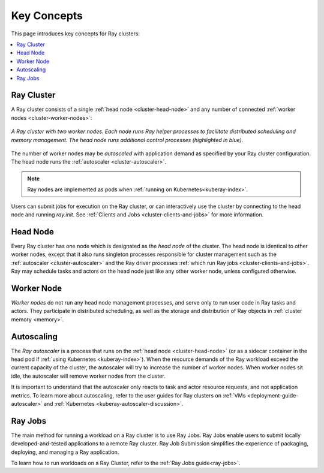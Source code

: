 Key Concepts
============

.. _cluster-key-concepts:

This page introduces key concepts for Ray clusters:

.. contents::
    :local:

Ray Cluster
-----------
A Ray cluster consists of a single :ref:`head node <cluster-head-node>`
and any number of connected :ref:`worker nodes <cluster-worker-nodes>`:

.. figure:: images/ray-cluster.svg
    :align: center
    :width: 600px
    
    *A Ray cluster with two worker nodes. Each node runs Ray helper processes to
    facilitate distributed scheduling and memory management. The head node runs
    additional control processes (highlighted in blue).*

The number of worker nodes may be *autoscaled* with application demand as specified
by your Ray cluster configuration. The head node runs the :ref:`autoscaler <cluster-autoscaler>`.

.. note::
    Ray nodes are implemented as pods when :ref:`running on Kubernetes<kuberay-index>`.

Users can submit jobs for execution on the Ray cluster, or can interactively use the
cluster by connecting to the head node and running `ray.init`. See
:ref:`Clients and Jobs <cluster-clients-and-jobs>` for more information.

.. _cluster-head-node:

Head Node
---------
Every Ray cluster has one node which is designated as the *head node* of the cluster.
The head node is identical to other worker nodes, except that it also runs singleton processes responsible for cluster management such as the
:ref:`autoscaler <cluster-autoscaler>` and the Ray driver processes
:ref:`which run Ray jobs <cluster-clients-and-jobs>`. Ray may schedule
tasks and actors on the head node just like any other worker node, unless configured otherwise.

.. _cluster-worker-nodes:

Worker Node
------------
*Worker nodes* do not run any head node management processes, and serve only to run user code in Ray tasks and actors. They participate in distributed scheduling, as well as the storage and distribution of Ray objects in :ref:`cluster memory <memory>`.

.. _cluster-autoscaler:

Autoscaling
-----------

The *Ray autoscaler* is a process that runs on the :ref:`head node <cluster-head-node>` (or as a sidecar container in the head pod if :ref:`using Kubernetes <kuberay-index>`).
When the resource demands of the Ray workload exceed the
current capacity of the cluster, the autoscaler will try to increase the number of worker nodes. When worker nodes
sit idle, the autoscaler will remove worker nodes from the cluster.

It is important to understand that the autoscaler only reacts to task and actor resource requests, and not application metrics.
To learn more about autoscaling, refer to the user guides for Ray clusters on :ref:`VMs <deployment-guide-autoscaler>` and :ref:`Kubernetes <kuberay-autoscaler-discussion>`.

.. _cluster-clients-and-jobs:

Ray Jobs
--------

The main method for running a workload on a Ray cluster is to use Ray Jobs.
Ray Jobs enable users to submit locally developed-and-tested applications to a
remote Ray cluster. Ray Job Submission simplifies the experience of packaging,
deploying, and managing a Ray application.

To learn how to run workloads on a Ray Cluster, refer to the :ref:`Ray Jobs guide<ray-jobs>`.
